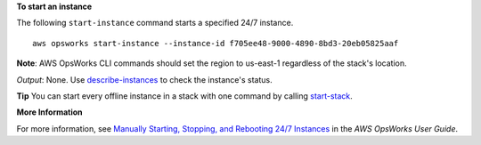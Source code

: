 **To start an instance**

The following ``start-instance`` command starts a specified 24/7 instance. ::

  aws opsworks start-instance --instance-id f705ee48-9000-4890-8bd3-20eb05825aaf

**Note**: AWS OpsWorks CLI commands should set the region to us-east-1 regardless of the stack's location.

*Output*: None. Use describe-instances_ to check the instance's status.

.. _describe-instances: http://docs.aws.amazon.com/cli/latest/reference/opsworks/describe-instances.html

**Tip** You can start every offline instance in a stack with one command by calling start-stack_.

.. _start-stack: http://docs.aws.amazon.com/cli/latest/reference/opsworks/start-stack.html

**More Information**

For more information, see `Manually Starting, Stopping, and Rebooting 24/7 Instances`_ in the *AWS OpsWorks User Guide*.

.. _`Manually Starting, Stopping, and Rebooting 24/7 Instances`: http://docs.aws.amazon.com/opsworks/latest/userguide/workinginstances-starting.html

